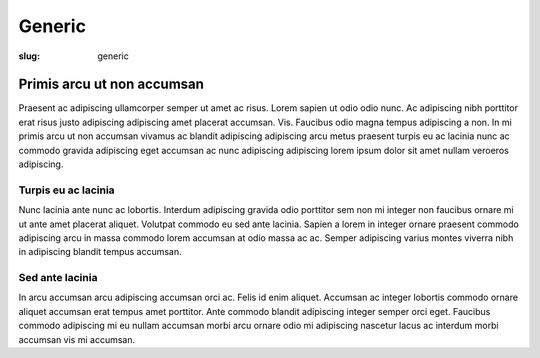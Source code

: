 #######
Generic
#######

:slug: generic



.. container:: image fit

  .. image:: {static}/images/main.jpg

.. class:: row

Primis arcu ut non accumsan
===========================

Praesent ac adipiscing ullamcorper semper ut amet ac risus. Lorem sapien ut
odio odio nunc. Ac adipiscing nibh porttitor erat risus justo adipiscing
adipiscing amet placerat accumsan. Vis. Faucibus odio magna tempus adipiscing a
non. In mi primis arcu ut non accumsan vivamus ac blandit adipiscing adipiscing
arcu metus praesent turpis eu ac lacinia nunc ac commodo gravida adipiscing
eget accumsan ac nunc adipiscing adipiscing lorem ipsum dolor sit amet nullam
veroeros adipiscing.

.. class:: col-6 col-12-small

Turpis eu ac lacinia
----------------------

Nunc lacinia ante nunc ac lobortis. Interdum adipiscing gravida odio porttitor
sem non mi integer non faucibus ornare mi ut ante amet placerat aliquet.
Volutpat commodo eu sed ante lacinia. Sapien a lorem in integer ornare praesent
commodo adipiscing arcu in massa commodo lorem accumsan at odio massa ac ac.
Semper adipiscing varius montes viverra nibh in adipiscing blandit tempus
accumsan.

.. class:: col-6 col-12-small

Sed ante lacinia
----------------

In arcu accumsan arcu adipiscing accumsan orci ac. Felis id enim aliquet.
Accumsan ac integer lobortis commodo ornare aliquet accumsan erat tempus amet
porttitor. Ante commodo blandit adipiscing integer semper orci eget. Faucibus
commodo adipiscing mi eu nullam accumsan morbi arcu ornare odio mi adipiscing
nascetur lacus ac interdum morbi accumsan vis mi accumsan.
